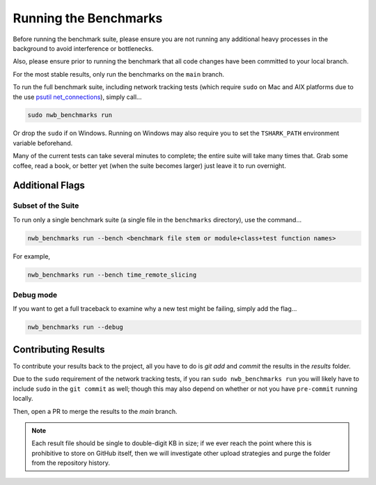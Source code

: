 Running the Benchmarks
======================

Before running the benchmark suite, please ensure you are not running any additional heavy processes in the background to avoid interference or bottlenecks.

Also, please ensure prior to running the benchmark that all code changes have been committed to your local branch.

For the most stable results, only run the benchmarks on the ``main`` branch.

To run the full benchmark suite, including network tracking tests (which require ``sudo`` on Mac and AIX platforms due to the 
use `psutil net_connections <https://psutil.readthedocs.io/en/latest/#psutil.net_connections>`_), simply call...

.. code-block::

    sudo nwb_benchmarks run

Or drop the ``sudo`` if on Windows. Running on Windows may also require you to set the ``TSHARK_PATH`` environment variable beforehand.

Many of the current tests can take several minutes to complete; the entire suite will take many times that. Grab some coffee, read a book, or better yet (when the suite becomes larger) just leave it to run overnight.


Additional Flags
----------------

Subset of the Suite
~~~~~~~~~~~~~~~~~~~

To run only a single benchmark suite (a single file in the ``benchmarks`` directory), use the command...

.. code-block::

    nwb_benchmarks run --bench <benchmark file stem or module+class+test function names>

For example,

.. code-block::

    nwb_benchmarks run --bench time_remote_slicing

Debug mode
~~~~~~~~~~

If you want to get a full traceback to examine why a new test might be failing, simply add the flag...

.. code-block::

    nwb_benchmarks run --debug


Contributing Results
--------------------

To contribute your results back to the project, all you have to do is `git add` and `commit` the results in the `results` folder.

Due to the ``sudo`` requirement of the network tracking tests, if you ran ``sudo nwb_benchmarks run`` you will likely have to include ``sudo`` in the ``git commit`` as well; though this may also depend on whether or not you have ``pre-commit`` running locally.

Then, open a PR to merge the results to the `main` branch.

.. note::

    Each result file should be single to double-digit KB in size; if we ever reach the point where this is prohibitive to store on GitHub itself, then we will investigate other upload strategies and purge the folder from the repository history.

